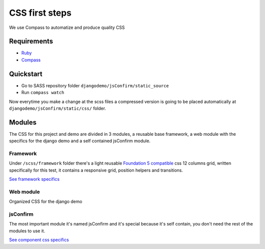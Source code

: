 ########################
CSS first steps
########################

We use Compass to automatize and produce quality CSS

============
Requirements
============

* `Ruby <https://www.ruby-lang.org/en/downloads/>`_
* `Compass <http://compass-style.org/install/>`_

==========
Quickstart
==========

* Go to SASS repository folder ``djangodemo/jsConfirm/static_source``
* Run ``compass watch``

Now everytime you make a change at the scss files a compressed version is going to be placed automatically at ``djangodemo/jsConfirm/static/css/`` folder.

==========
Modules
==========

The CSS for this project and demo are divided in 3 modules, a reusable base framework, a web module with the specifics for the django demo and a self contained jsConfirm module. 

----------
Framework
----------

Under ``/scss/framework`` folder there's a light reusable `Foundation 5 compatible <http://foundation.zurb.com>`_ css 12 columns grid, written specifically for this test, it contains a responsive grid, position helpers and transitions.

`See framework specifics <framework.html>`_


----------
Web module
----------

Organized CSS for the django demo

----------
jsConfirm
----------

The most important module it's named jsConfirm and it's special because it's self contain, you don't need the rest of the modules to use it.

`See component css specifics <csscomponent.html>`_
